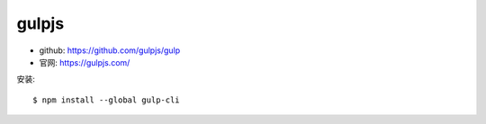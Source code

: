 gulpjs
######

* github: https://github.com/gulpjs/gulp
* 官网: https://gulpjs.com/

安装::

    $ npm install --global gulp-cli













